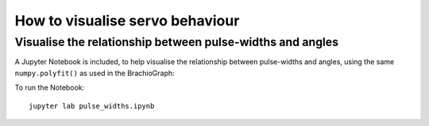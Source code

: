 How to visualise servo behaviour
==================================

.. _visualise-servo-behaviour:

Visualise the relationship between pulse-widths and angles
----------------------------------------------------------

A Jupyter Notebook is included, to  help visualise the relationship between pulse-widths and angles, using the same ``numpy.polyfit()`` as used in the BrachioGraph:

.. image:: /images/pw-angles.png
   :alt: 'Pulse-widths to angles'
   :class: 'main-visual'

To run the Notebook::

    jupyter lab pulse_widths.ipynb
